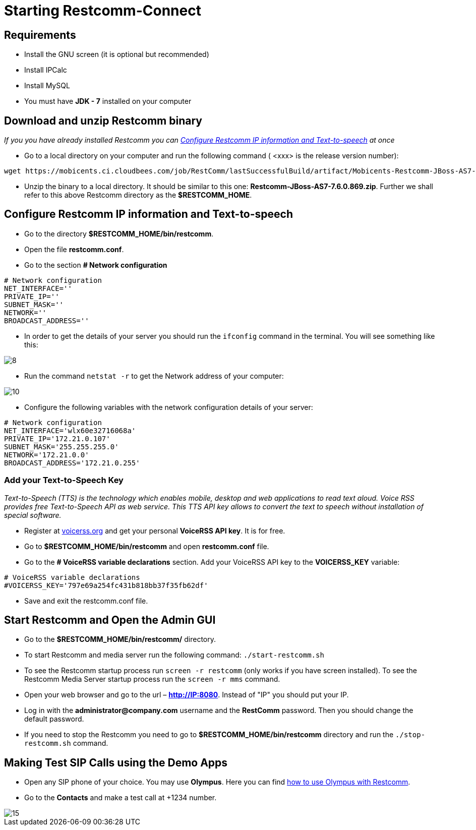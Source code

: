 [[start-restcomm-connect]]
= Starting Restcomm-Connect

== Requirements

*  Install the GNU screen (it is optional but recommended)

* Install IPCalc
* Install MySQL
* You must have *JDK - 7* installed on your computer

== Download and unzip Restcomm binary

_If you you have already installed Restcomm you can <<Configure Restcomm IP information and Text-to-speech>> at once_

* Go to a local directory on your computer and run the following command ( <xxx> is the release version number):

[source,bash]
----
wget https://mobicents.ci.cloudbees.com/job/RestComm/lastSuccessfulBuild/artifact/Mobicents-Restcomm-JBoss-AS7-<xxx>.zip
----

* Unzip the binary to a local directory. It should be similar to this one:
*Restcomm-JBoss-AS7-7.6.0.869.zip*.
  Further we shall refer to this above Restcomm directory as the *$RESTCOMM_HOME*.

== Configure Restcomm IP information and Text-to-speech

* Go to the directory *$RESTCOMM_HOME/bin/restcomm*.
* Open the file *restcomm.conf*.
* Go to the section *# Network configuration*

[source,bash]
----
# Network configuration
NET_INTERFACE=''
PRIVATE_IP=''
SUBNET_MASK=''
NETWORK=''
BROADCAST_ADDRESS=''
----

* In order to get the details of your server you should run the [source,bash]`ifconfig` command in the terminal.
You will see something like this:

image::images/8.png[]

* Run the command [source,bash]`netstat -r` to get the Network address of your computer:

image::images/10.png[]

* Configure the following variables with the network configuration details of your server:

[source,bash]
----
# Network configuration
NET_INTERFACE='wlx60e32716068a'
PRIVATE_IP='172.21.0.107'
SUBNET_MASK='255.255.255.0'
NETWORK='172.21.0.0'
BROADCAST_ADDRESS='172.21.0.255'
----

=== Add your Text-to-Speech Key

_Text-to-Speech (TTS) is the technology which enables mobile, desktop and web applications
to read text aloud. Voice RSS provides free Text-to-Speech API as web service.
This TTS API key allows to convert the text to speech without installation of special software._

* Register at link:http://www.voicerss.org[voicerss.org] and get your personal *VoiceRSS API key*. It is for free.

* Go to *$RESTCOMM_HOME/bin/restcomm* and open *restcomm.conf* file.

* Go to the  *# VoiceRSS variable declarations* section. Add your VoiceRSS API key to the *VOICERSS_KEY* variable:

[source,bash]
----
# VoiceRSS variable declarations
#VOICERSS_KEY='797e69a254fc431b818bb37f35fb62df'
----

* Save and exit the restcomm.conf file.

== Start Restcomm and Open the Admin GUI

* Go to the *$RESTCOMM_HOME/bin/restcomm/* directory.

* To start Restcomm and media server run the following command: [source,bash]`./start-restcomm.sh`

* To see the Restcomm startup process run [source,bash]`screen -r restcomm` (only works if you have screen installed).
To see the Restcomm Media Server startup process run the [source,bash]`screen -r mms` command.

* Open your web browser and go to the url – *http://IP:8080*.
Instead of "IP" you should put your IP.

* Log in with the *administrator@company.com* username and the *RestComm* password.
Then you should change the default password.

* If you need to stop the Restcomm you need to go to *$RESTCOMM_HOME/bin/restcomm*
directory and run the [source,bash]`./stop-restcomm.sh` command.

== Making Test SIP Calls using the Demo Apps

* Open any SIP phone of your choice.
You may use *Olympus*. Here you can find link:http://docs.telestax.com/how-to-use-olympus-with-restcomm[how to use Olympus with Restcomm].

* Go to the *Contacts* and make a test call at +1234 number.

image::images/15.png[]
